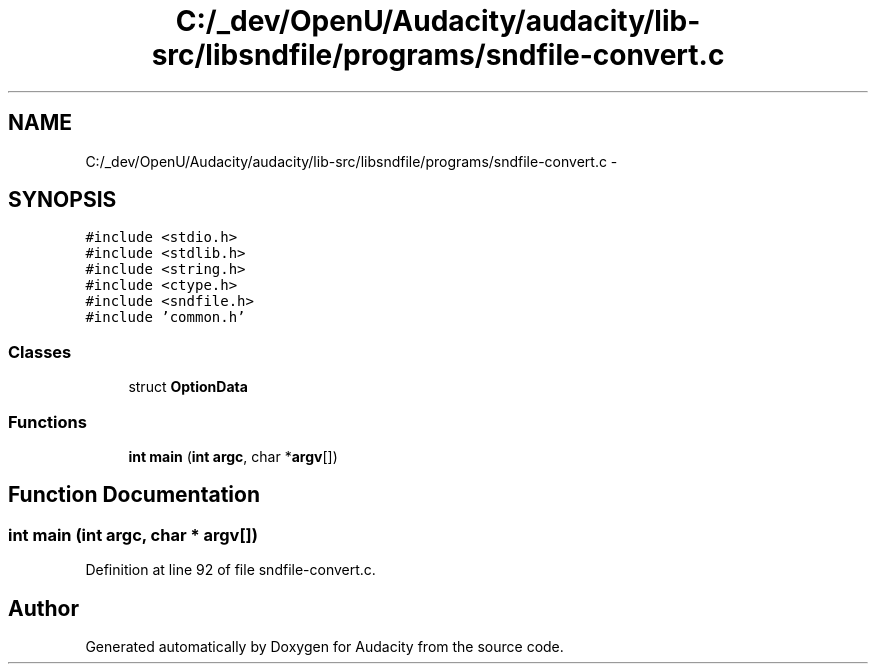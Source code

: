.TH "C:/_dev/OpenU/Audacity/audacity/lib-src/libsndfile/programs/sndfile-convert.c" 3 "Thu Apr 28 2016" "Audacity" \" -*- nroff -*-
.ad l
.nh
.SH NAME
C:/_dev/OpenU/Audacity/audacity/lib-src/libsndfile/programs/sndfile-convert.c \- 
.SH SYNOPSIS
.br
.PP
\fC#include <stdio\&.h>\fP
.br
\fC#include <stdlib\&.h>\fP
.br
\fC#include <string\&.h>\fP
.br
\fC#include <ctype\&.h>\fP
.br
\fC#include <sndfile\&.h>\fP
.br
\fC#include 'common\&.h'\fP
.br

.SS "Classes"

.in +1c
.ti -1c
.RI "struct \fBOptionData\fP"
.br
.in -1c
.SS "Functions"

.in +1c
.ti -1c
.RI "\fBint\fP \fBmain\fP (\fBint\fP \fBargc\fP, char *\fBargv\fP[])"
.br
.in -1c
.SH "Function Documentation"
.PP 
.SS "\fBint\fP main (\fBint\fP argc, char * argv[])"

.PP
Definition at line 92 of file sndfile\-convert\&.c\&.
.SH "Author"
.PP 
Generated automatically by Doxygen for Audacity from the source code\&.
